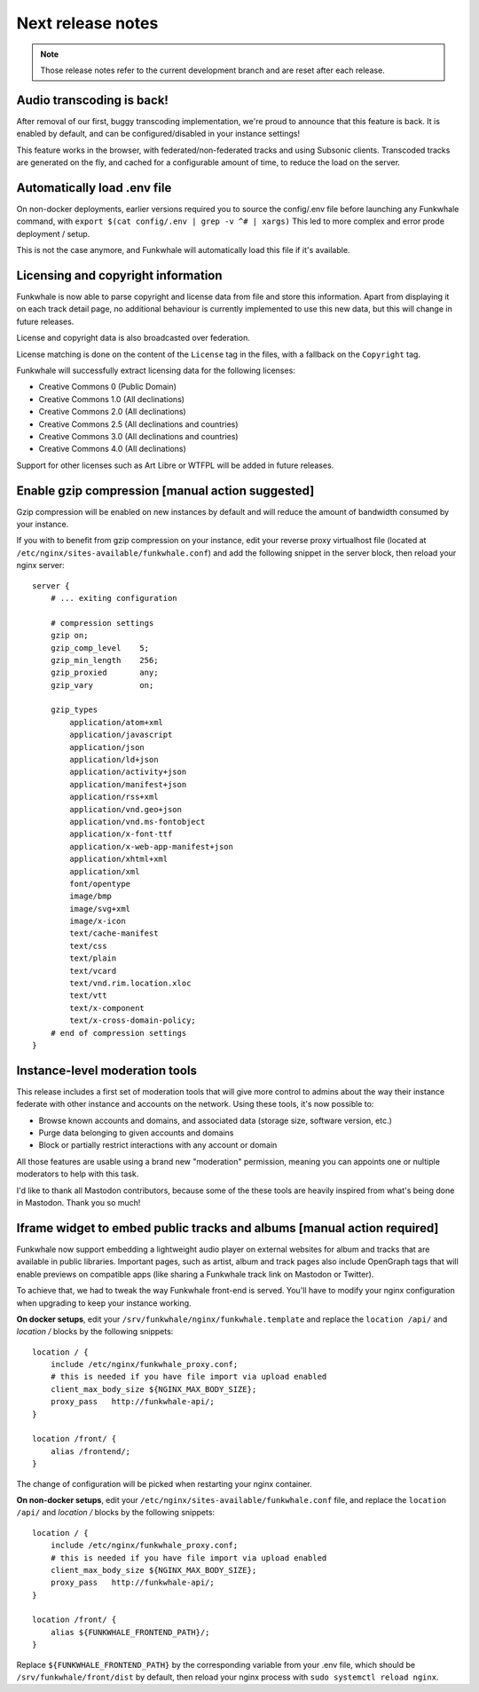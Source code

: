 Next release notes
==================

.. note::

    Those release notes refer to the current development branch and are reset
    after each release.

Audio transcoding is back!
--------------------------

After removal of our first, buggy transcoding implementation, we're proud to announce
that this feature is back. It is enabled by default, and can be configured/disabled
in your instance settings!

This feature works in the browser, with federated/non-federated tracks and using Subsonic clients.
Transcoded tracks are generated on the fly, and cached for a configurable amount of time,
to reduce the load on the server.


Automatically load .env file
----------------------------

On non-docker deployments, earlier versions required you to source
the config/.env file before launching any Funkwhale command, with ``export $(cat config/.env | grep -v ^# | xargs)``
This led to more complex and error prode deployment / setup.

This is not the case anymore, and Funkwhale will automatically load this file if it's available.

Licensing and copyright information
-----------------------------------

Funkwhale is now able to parse copyright and license data from file and store
this information. Apart from displaying it on each track detail page,
no additional behaviour is currently implemented to use this new data, but this
will change in future releases.

License and copyright data is also broadcasted over federation.

License matching is done on the content of the ``License`` tag in the files,
with a fallback on the ``Copyright`` tag.

Funkwhale will successfully extract licensing data for the following licenses:

- Creative Commons 0 (Public Domain)
- Creative Commons 1.0 (All declinations)
- Creative Commons 2.0 (All declinations)
- Creative Commons 2.5 (All declinations and countries)
- Creative Commons 3.0 (All declinations and countries)
- Creative Commons 4.0 (All declinations)

Support for other licenses such as Art Libre or WTFPL will be added in future releases.


Enable gzip compression [manual action suggested]
-------------------------------------------------

Gzip compression will be enabled on new instances by default
and will reduce the amount of bandwidth consumed by your instance.

If you with to benefit from gzip compression on your instance,
edit your reverse proxy virtualhost file (located at ``/etc/nginx/sites-available/funkwhale.conf``) and add the following snippet
in the server block, then reload your nginx server::

    server {
        # ... exiting configuration

        # compression settings
        gzip on;
        gzip_comp_level    5;
        gzip_min_length    256;
        gzip_proxied       any;
        gzip_vary          on;

        gzip_types
            application/atom+xml
            application/javascript
            application/json
            application/ld+json
            application/activity+json
            application/manifest+json
            application/rss+xml
            application/vnd.geo+json
            application/vnd.ms-fontobject
            application/x-font-ttf
            application/x-web-app-manifest+json
            application/xhtml+xml
            application/xml
            font/opentype
            image/bmp
            image/svg+xml
            image/x-icon
            text/cache-manifest
            text/css
            text/plain
            text/vcard
            text/vnd.rim.location.xloc
            text/vtt
            text/x-component
            text/x-cross-domain-policy;
        # end of compression settings
    }

Instance-level moderation tools
-------------------------------

This release includes a first set of moderation tools that will give more control
to admins about the way their instance federate with other instance and accounts on the network.
Using these tools, it's now possible to:

- Browse known accounts and domains, and associated data (storage size, software version, etc.)
- Purge data belonging to given accounts and domains
- Block or partially restrict interactions with any account or domain

All those features are usable using a brand new "moderation" permission, meaning
you can appoints one or nultiple moderators to help with this task.

I'd like to thank all Mastodon contributors, because some of the these tools are heavily
inspired from what's being done in Mastodon. Thank you so much!


Iframe widget to embed public tracks and albums [manual action required]
------------------------------------------------------------------------

Funkwhale now support embedding a lightweight audio player on external websites
for album and tracks that are available in public libraries. Important pages,
such as artist, album and track pages also include OpenGraph tags that will
enable previews on compatible apps (like sharing a Funkwhale track link on Mastodon
or Twitter).

To achieve that, we had to tweak the way Funkwhale front-end is served. You'll have
to modify your nginx configuration when upgrading to keep your instance working.

**On docker setups**, edit your ``/srv/funkwhale/nginx/funkwhale.template`` and replace
the ``location /api/`` and `location /` blocks by the following snippets::

    location / {
        include /etc/nginx/funkwhale_proxy.conf;
        # this is needed if you have file import via upload enabled
        client_max_body_size ${NGINX_MAX_BODY_SIZE};
        proxy_pass   http://funkwhale-api/;
    }

    location /front/ {
        alias /frontend/;
    }

The change of configuration will be picked when restarting your nginx container.

**On non-docker setups**, edit your ``/etc/nginx/sites-available/funkwhale.conf`` file,
and replace the ``location /api/`` and `location /` blocks by the following snippets::


    location / {
        include /etc/nginx/funkwhale_proxy.conf;
        # this is needed if you have file import via upload enabled
        client_max_body_size ${NGINX_MAX_BODY_SIZE};
        proxy_pass   http://funkwhale-api/;
    }

    location /front/ {
        alias ${FUNKWHALE_FRONTEND_PATH}/;
    }

Replace ``${FUNKWHALE_FRONTEND_PATH}`` by the corresponding variable from your .env file,
which should be ``/srv/funkwhale/front/dist`` by default, then reload your nginx process with
``sudo systemctl reload nginx``.
